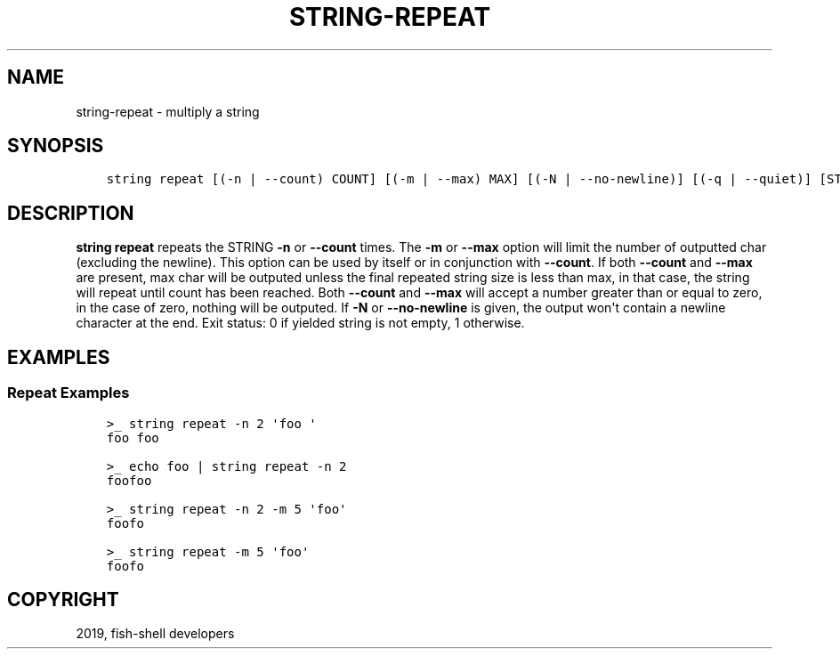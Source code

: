 .\" Man page generated from reStructuredText.
.
.TH "STRING-REPEAT" "1" "Apr 29, 2020" "3.1" "fish-shell"
.SH NAME
string-repeat \- multiply a string
.
.nr rst2man-indent-level 0
.
.de1 rstReportMargin
\\$1 \\n[an-margin]
level \\n[rst2man-indent-level]
level margin: \\n[rst2man-indent\\n[rst2man-indent-level]]
-
\\n[rst2man-indent0]
\\n[rst2man-indent1]
\\n[rst2man-indent2]
..
.de1 INDENT
.\" .rstReportMargin pre:
. RS \\$1
. nr rst2man-indent\\n[rst2man-indent-level] \\n[an-margin]
. nr rst2man-indent-level +1
.\" .rstReportMargin post:
..
.de UNINDENT
. RE
.\" indent \\n[an-margin]
.\" old: \\n[rst2man-indent\\n[rst2man-indent-level]]
.nr rst2man-indent-level -1
.\" new: \\n[rst2man-indent\\n[rst2man-indent-level]]
.in \\n[rst2man-indent\\n[rst2man-indent-level]]u
..
.SH SYNOPSIS
.INDENT 0.0
.INDENT 3.5
.sp
.nf
.ft C
string repeat [(\-n | \-\-count) COUNT] [(\-m | \-\-max) MAX] [(\-N | \-\-no\-newline)] [(\-q | \-\-quiet)] [STRING...]
.ft P
.fi
.UNINDENT
.UNINDENT
.SH DESCRIPTION
.sp
\fBstring repeat\fP repeats the STRING \fB\-n\fP or \fB\-\-count\fP times. The \fB\-m\fP or \fB\-\-max\fP option will limit the number of outputted char (excluding the newline). This option can be used by itself or in conjunction with \fB\-\-count\fP\&. If both \fB\-\-count\fP and \fB\-\-max\fP are present, max char will be outputed unless the final repeated string size is less than max, in that case, the string will repeat until count has been reached. Both \fB\-\-count\fP and \fB\-\-max\fP will accept a number greater than or equal to zero, in the case of zero, nothing will be outputed. If \fB\-N\fP or \fB\-\-no\-newline\fP is given, the output won\(aqt contain a newline character at the end. Exit status: 0 if yielded string is not empty, 1 otherwise.
.SH EXAMPLES
.SS Repeat Examples
.INDENT 0.0
.INDENT 3.5
.sp
.nf
.ft C
>_ string repeat \-n 2 \(aqfoo \(aq
foo foo

>_ echo foo | string repeat \-n 2
foofoo

>_ string repeat \-n 2 \-m 5 \(aqfoo\(aq
foofo

>_ string repeat \-m 5 \(aqfoo\(aq
foofo
.ft P
.fi
.UNINDENT
.UNINDENT
.SH COPYRIGHT
2019, fish-shell developers
.\" Generated by docutils manpage writer.
.
